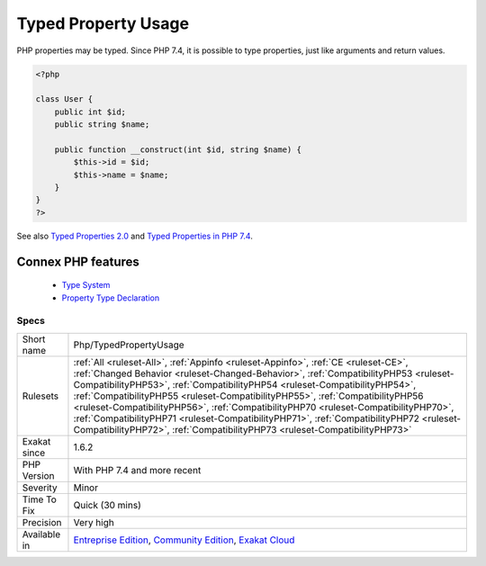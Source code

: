 .. _php-typedpropertyusage:


.. _typed-property-usage:

Typed Property Usage
++++++++++++++++++++

.. meta::
	:description:
		Typed Property Usage: PHP properties may be typed.
	:twitter:card: summary_large_image
	:twitter:site: @exakat
	:twitter:title: Typed Property Usage
	:twitter:description: Typed Property Usage: PHP properties may be typed
	:twitter:creator: @exakat
	:twitter:image:src: https://www.exakat.io/wp-content/uploads/2020/06/logo-exakat.png
	:og:image: https://www.exakat.io/wp-content/uploads/2020/06/logo-exakat.png
	:og:title: Typed Property Usage
	:og:type: article
	:og:description: PHP properties may be typed
	:og:url: https://exakat.readthedocs.io/en/latest/Reference/Rules/Typed Property Usage.html
	:og:locale: en

.. raw:: html


	<script type="application/ld+json">{"@context":"https:\/\/schema.org","@graph":[{"@type":"WebPage","@id":"https:\/\/php-tips.readthedocs.io\/en\/latest\/Reference\/Rules\/Php\/TypedPropertyUsage.html","url":"https:\/\/php-tips.readthedocs.io\/en\/latest\/Reference\/Rules\/Php\/TypedPropertyUsage.html","name":"Typed Property Usage","isPartOf":{"@id":"https:\/\/www.exakat.io\/"},"datePublished":"Fri, 10 Jan 2025 09:46:18 +0000","dateModified":"Fri, 10 Jan 2025 09:46:18 +0000","description":"PHP properties may be typed","inLanguage":"en-US","potentialAction":[{"@type":"ReadAction","target":["https:\/\/exakat.readthedocs.io\/en\/latest\/Typed Property Usage.html"]}]},{"@type":"WebSite","@id":"https:\/\/www.exakat.io\/","url":"https:\/\/www.exakat.io\/","name":"Exakat","description":"Smart PHP static analysis","inLanguage":"en-US"}]}</script>

PHP properties may be typed. Since PHP 7.4, it is possible to type properties, just like arguments and return values.

.. code-block:: php
   
   <?php
   
   class User {
       public int $id;
       public string $name;
    
       public function __construct(int $id, string $name) {
           $this->id = $id;
           $this->name = $name;
       }
   }
   ?>

See also `Typed Properties 2.0 <https://wiki.php.net/rfc/typed_properties_v2>`_ and `Typed Properties in PHP 7.4 <https://stitcher.io/blog/typed-properties-in-php-74>`_.

Connex PHP features
-------------------

  + `Type System <https://php-dictionary.readthedocs.io/en/latest/dictionary/typehint.ini.html>`_
  + `Property Type Declaration <https://php-dictionary.readthedocs.io/en/latest/dictionary/type-declaration-property.ini.html>`_


Specs
_____

+--------------+--------------------------------------------------------------------------------------------------------------------------------------------------------------------------------------------------------------------------------------------------------------------------------------------------------------------------------------------------------------------------------------------------------------------------------------------------------------------------------------------------------------------------------------------------------------------------------------------------------+
| Short name   | Php/TypedPropertyUsage                                                                                                                                                                                                                                                                                                                                                                                                                                                                                                                                                                                 |
+--------------+--------------------------------------------------------------------------------------------------------------------------------------------------------------------------------------------------------------------------------------------------------------------------------------------------------------------------------------------------------------------------------------------------------------------------------------------------------------------------------------------------------------------------------------------------------------------------------------------------------+
| Rulesets     | :ref:`All <ruleset-All>`, :ref:`Appinfo <ruleset-Appinfo>`, :ref:`CE <ruleset-CE>`, :ref:`Changed Behavior <ruleset-Changed-Behavior>`, :ref:`CompatibilityPHP53 <ruleset-CompatibilityPHP53>`, :ref:`CompatibilityPHP54 <ruleset-CompatibilityPHP54>`, :ref:`CompatibilityPHP55 <ruleset-CompatibilityPHP55>`, :ref:`CompatibilityPHP56 <ruleset-CompatibilityPHP56>`, :ref:`CompatibilityPHP70 <ruleset-CompatibilityPHP70>`, :ref:`CompatibilityPHP71 <ruleset-CompatibilityPHP71>`, :ref:`CompatibilityPHP72 <ruleset-CompatibilityPHP72>`, :ref:`CompatibilityPHP73 <ruleset-CompatibilityPHP73>` |
+--------------+--------------------------------------------------------------------------------------------------------------------------------------------------------------------------------------------------------------------------------------------------------------------------------------------------------------------------------------------------------------------------------------------------------------------------------------------------------------------------------------------------------------------------------------------------------------------------------------------------------+
| Exakat since | 1.6.2                                                                                                                                                                                                                                                                                                                                                                                                                                                                                                                                                                                                  |
+--------------+--------------------------------------------------------------------------------------------------------------------------------------------------------------------------------------------------------------------------------------------------------------------------------------------------------------------------------------------------------------------------------------------------------------------------------------------------------------------------------------------------------------------------------------------------------------------------------------------------------+
| PHP Version  | With PHP 7.4 and more recent                                                                                                                                                                                                                                                                                                                                                                                                                                                                                                                                                                           |
+--------------+--------------------------------------------------------------------------------------------------------------------------------------------------------------------------------------------------------------------------------------------------------------------------------------------------------------------------------------------------------------------------------------------------------------------------------------------------------------------------------------------------------------------------------------------------------------------------------------------------------+
| Severity     | Minor                                                                                                                                                                                                                                                                                                                                                                                                                                                                                                                                                                                                  |
+--------------+--------------------------------------------------------------------------------------------------------------------------------------------------------------------------------------------------------------------------------------------------------------------------------------------------------------------------------------------------------------------------------------------------------------------------------------------------------------------------------------------------------------------------------------------------------------------------------------------------------+
| Time To Fix  | Quick (30 mins)                                                                                                                                                                                                                                                                                                                                                                                                                                                                                                                                                                                        |
+--------------+--------------------------------------------------------------------------------------------------------------------------------------------------------------------------------------------------------------------------------------------------------------------------------------------------------------------------------------------------------------------------------------------------------------------------------------------------------------------------------------------------------------------------------------------------------------------------------------------------------+
| Precision    | Very high                                                                                                                                                                                                                                                                                                                                                                                                                                                                                                                                                                                              |
+--------------+--------------------------------------------------------------------------------------------------------------------------------------------------------------------------------------------------------------------------------------------------------------------------------------------------------------------------------------------------------------------------------------------------------------------------------------------------------------------------------------------------------------------------------------------------------------------------------------------------------+
| Available in | `Entreprise Edition <https://www.exakat.io/entreprise-edition>`_, `Community Edition <https://www.exakat.io/community-edition>`_, `Exakat Cloud <https://www.exakat.io/exakat-cloud/>`_                                                                                                                                                                                                                                                                                                                                                                                                                |
+--------------+--------------------------------------------------------------------------------------------------------------------------------------------------------------------------------------------------------------------------------------------------------------------------------------------------------------------------------------------------------------------------------------------------------------------------------------------------------------------------------------------------------------------------------------------------------------------------------------------------------+


